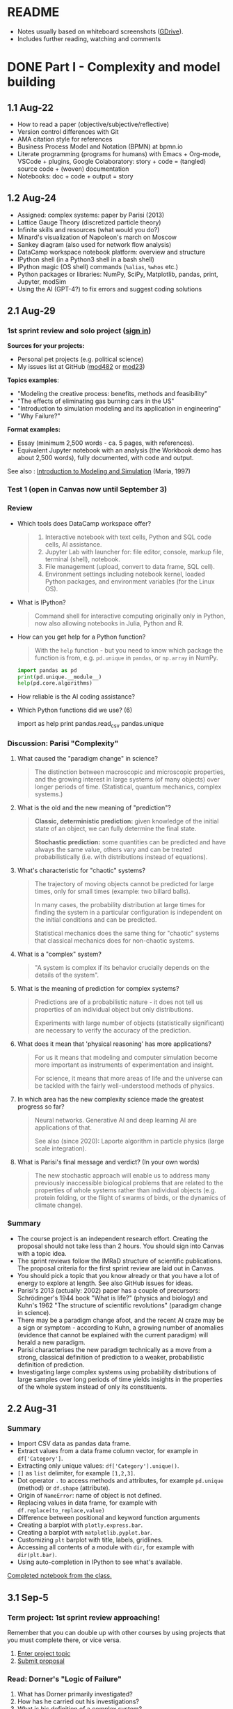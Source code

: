 #+startup: overview inlineimages indent hideblocks
#+property: header-args:python :results output :session *Python*
* README

- Notes usually based on whiteboard screenshots ([[https://drive.google.com/drive/folders/1VzxUI_fhy2fXkzjfHHUtEK9NuRYLatij?usp=sharing][GDrive]]).
- Includes further reading, watching and comments
* DONE Part I - Complexity and model building
** 1.1 Aug-22

- How to read a paper (objective/subjective/reflective)
- Version control differences with Git
- AMA citation style for references
- Business Process Model and Notation (BPMN) at bpmn.io
- Literate programming (programs for humans) with Emacs + Org-mode,
  VSCode + plugins, Google Colaboratory: story + code = (tangled)
  source code + (woven) documentation
- Notebooks: doc + code + output = story

** 1.2 Aug-24

- Assigned: complex systems: paper by Parisi (2013)
- Lattice Gauge Theory (discretized particle theory)
- Infinite skills and resources (what would you do?)
- Minard's visualization of Napoleon's march on Moscow
- Sankey diagram (also used for network flow analysis)
- DataCamp workspace notebook platform: overview and structure
- IPython shell (in a Python3 shell in a bash shell)
- IPython magic (OS shell) commands (~%alias~, ~%whos~ etc.)
- Python packages or libraries: NumPy, SciPy, Matplotlib, pandas,
  print, Jupyter, modSim
- Using the AI (GPT-4?) to fix errors and suggest coding solutions

** 2.1 Aug-29
*** 1st sprint review and solo project ([[https://lyon.instructure.com/courses/1443/pages/solo-modeling-project][sign in]])

*Sources for your projects:*
- Personal pet projects (e.g. political science)
- My issues list at GitHub ([[https://github.com/birkenkrahe/mod482/issues][mod482]] or [[https://github.com/birkenkrahe/mod23/issues][mod23]])

*Topics examples*:
- "Modeling the creative process: benefits, methods and feasibility"
- "The effects of eliminating gas burning cars in the US"
- "Introduction to simulation modeling and its application in
  engineering"
- "Why Failure?"

*Format examples:*
- Essay (minimum 2,500 words - ca. 5 pages, with references).
- Equivalent Jupyter notebook with an analysis (the Workbook demo has
  about 2,500 words), fully documented, with code and output.

See also : [[https://dl.acm.org/doi/pdf/10.1145/268437.268440][Introduction to Modeling and Simulation]] (Maria, 1997)

*** Test 1 (open in Canvas now until September 3)

*** Review

- Which tools does DataCamp workspace offer?
  #+begin_quote
  1) Interactive notebook with text cells, Python and SQL code cells,
     AI assistance.
  2) Jupyter Lab with launcher for: file editor, console, markup file,
     terminal (shell), notebook.
  3) File management (upload, convert to data frame, SQL cell).
  4) Environment settings including notebook kernel, loaded Python
     packages, and environment variables (for the Linux OS).
  #+end_quote

- What is IPython?
  #+begin_quote
  Command shell for interactive computing originally only in Python,
  now also allowing notebooks in Julia, Python and R.
  #+end_quote

- How can you get help for a Python function?
  #+begin_quote
  With the ~help~ function - but you need to know which package the
  function is from, e.g. ~pd.unique~ in ~pandas~, or ~np.array~ in NumPy.
  #+end_quote
  #+begin_src python
    import pandas as pd
    print(pd.unique.__module__)
    help(pd.core.algorithms)
  #+end_src

- How reliable is the AI coding assistance?

- Which Python functions did we use? (6)
  #+begin_example python
    import
    as
    help
    print
    pandas.read_csv
    pandas.unique
  #+end_example

*** Discussion: Parisi "Complexity"

1) What caused the "paradigm change" in science?
   #+begin_quote
   The distinction between macroscopic and microscopic properties, and
   the growing interest in large systems (of many objects) over longer
   periods of time. (Statistical, quantum mechanics, complex systems.)
   #+end_quote

2) What is the old and the new meaning of "prediction"?
   #+begin_quote
   *Classic, deterministic prediction:* given knowledge of the initial
   state of an object, we can fully determine the final state.

   *Stochastic prediction:* some quantities can be predicted and have
   always the same value, others vary and can be treated
   probabilistically (i.e. with distributions instead of equations).
   #+end_quote

3) What's characteristic for "chaotic" systems?
   #+begin_quote
   The trajectory of moving objects cannot be predicted for large
   times, only for small times (example: two billard balls).

   In many cases, the probability distribution at large times for
   finding the system in a particular configuration is independent on
   the initial conditions and can be predicted.

   Statistical mechanics does the same thing for "chaotic" systems
   that classical mechanics does for non-chaotic systems.
   #+end_quote

4) What is a "complex" system?
   #+begin_quote
   "A system is complex if its behavior crucially depends on the
   details of the system".
   #+end_quote

5) What is the meaning of prediction for complex systems?
   #+begin_quote
   Predictions are of a probabilistic nature - it does not tell us
   properties of an individual object but only distributions.

   Experiments with large number of objects (statistically
   significant) are necessary to verify the accuracy of the
   prediction.
   #+end_quote

6) What does it mean that 'physical reasoning' has more applications?
   #+begin_quote
   For us it means that modeling and computer simulation become more
   important as instruments of experimentation and insight.

   For science, it means that more areas of life and the universe
   can be tackled with the fairly well-understood methods of physics.
   #+end_quote

7) In which area has the new complexity science made the greatest
   progress so far?
   #+begin_quote
   Neural networks. Generative AI and deep learning AI are
   applications of that.

   See also (since 2020): Laporte algorithm in particle physics
   (large scale integration).
   #+end_quote

8) What is Parisi's final message and verdict? (In your own words)
   #+begin_quote
   The new stochastic approach will enable us to address many
   previously inaccessible biological problems that are related to the
   properties of whole systems rather than individual objects
   (e.g. protein folding, or the flight of swarms of birds, or the
   dynamics of climate change).
   #+end_quote

*** Summary

- The course project is an independent research effort. Creating the
  proposal should not take less than 2 hours. You should sign into
  Canvas with a topic idea.
- The sprint reviews follow the IMRaD structure of scientific
  publications. The proposal criteria for the first sprint review are
  laid out in Canvas.
- You should pick a topic that you know already or that you have a lot
  of energy to explore at length. See also GitHub issues for ideas.
- Parisi's 2013 (actually: 2002) paper has a couple of precursors:
  Schrödinger's 1944 book "What is life?" (physics and biology) and
  Kuhn's 1962 "The structure of scientific revolutions" (paradigm
  change in science).
- There may be a paradigm change afoot, and the recent AI craze may be
  a sign or symptom - according to Kuhn, a growing number of anomalies
  (evidence that cannot be explained with the current paradigm) will
  herald a new paradigm.
- Parisi characterises the new paradigm technically as a move from a
  strong, classical definition of prediction to a weaker,
  probabilistic definition of prediction.
- Investigating large complex systems using probability distributions
  of large samples over long periods of time yields insights in the
  properties of the whole system instead of only its constituents.

** 2.2 Aug-31
*** Summary

- Import CSV data as pandas data frame.
- Extract values from a data frame column vector, for example
  in ~df['Category']~.
- Extracting only unique values: ~df['Category'].unique()~.
- ~[]~ as ~list~ delimiter, for example ~[1,2,3]~.
- Dot operator ~.~ to access methods and attributes, for example
  ~pd.unique~ (method) or ~df.shape~ (attribute).
- Origin of ~NameError~: name of object is not defined.
- Replacing values in data frame, for example with
  ~df.replace(to_replace,value)~
- Difference between positional and keyword function arguments
- Creating a barplot with ~plotly.express.bar~.
- Creating a barplot with ~matplotlib.pyplot.bar~.
- Customizing ~plt~ barplot with title, labels, gridlines.
- Accessing all contents of a module with ~dir~, for example with
  ~dir(plt.bar)~.
- Using auto-completion in IPython to see what's available.

[[https://app.datacamp.com/workspace/w/54035cd7-348d-43b9-b951-5a7c94725477][Completed notebook from the class.]]

** 3.1 Sep-5
*** Term project: 1st sprint review approaching!

Remember that you can double up with other courses by using projects
that you must complete there, or vice versa.

1) [[https://lyon.instructure.com/courses/1443/pages/solo-modeling-project][Enter project topic]]
2) [[https://lyon.instructure.com/courses/1443/assignments/18049][Submit proposal]]

*** Read: Dorner's "Logic of Failure"

1. What has Dorner primarily investigated?
2. How has he carried out his investigations?
3. What is his definition of a complex system?
4. How did his subjects deal with complex systems?
5. What is the psychological background of this behavior?
6. Which behaviors are successful in the long term?
7. What is Dorner's final message?

*** Review of last week (practice)/test preview:
**** Test 1
- What is Git?
  #+begin_quote
  THE version control program created by Linus Torvalds also creator
  of the Linux kernel and head of the Linux software project.
  #+end_quote
- What is Literate Programming
  #+begin_quote
  In interactive notebooks, doc + code can be tangled and woven, but
  that's not the key purpose. In "classical litprog", this is the
  purpose.

  In interactive notebooks, doc + code + output is assembled to allow
  telling a story with the data.
  #+end_quote
- What does the AI assistant in workspace NOT do?
  #+begin_quote
  1) answer general questions (except "what's the meaning of life?")
  2) Propose code and run it (it only proposes, you run it)
  #+end_quote
**** Review

When I read the question, ask yourself if you know the answer.

1. What's the format of your final project?
   #+begin_quote
   Essay or notebook with references, no less than 2,500 words.
   #+end_quote
2. What's a paradigm?
   #+begin_quote
   A widely accepted framework of theories and practices that guides a
   field of study - like "Classical mechanics" for physics.

   Don't mix it up with: trend, an anomaly (deviation/outlier), or a
   fad/fashion.
   #+end_quote
3. Can you predict motion of objects in a chaotic system?
   #+begin_quote
   Yes, but only for small times, not for large times.
   #+end_quote
4. What's the nature of a prediction in complex systems?
   #+begin_quote
   Probabilistic (distributions) rather than deterministic (exact).
   #+end_quote
5. What's a data frame?
   #+begin_quote
   A tabular (rectangular) format to store CSV files, a data structure
   in Python's ~pandas~ library, and a class with methods (like ~unique~)
   and attributes (like ~shape~).
   #+end_quote
6. What do these errors mean: ~SyntaxError~, ~NameError~, ~ValueError~, and
   ~TypeError~?
   1) ~SyntaxError~: using a reserved keyword as a variable name.
      #+begin_src python :results silent
        x = import
      #+end_src
   2) ~NameError~: a variable name is not defined.
      #+begin_src python :results silent
        print(x)
      #+end_src
   3) ~ValueError~:
      #+begin_src python :results silent
        int("42") # not a value error because of standard coercion
        int("a") # ValueError because Python doesn't know how to
      #+end_src
   4) ~TypeError~: applying a function to the wrong object.
      #+begin_src python :results silent
        x = 1
        x()
      #+end_src
7. How can you extract all rows of column 3 from the dataframe ~df~?
   #+begin_example python
     df[,3]
   #+end_example
8. What do you need to do before you can use the function ~plt.bar~?
   #+begin_src python
     import matplotlib.pyplot as plt
   #+end_src

**** Problem

Let's look at the test results using Python:
1) Create a new Python notebook ([[https://tinyurl.com/26zup6cm][tinyurl.com/26zup6cm]])
2) Import ~matplotlib.pyplot~ for graphics.
3) Create a list of test values called ~test~ (using ~[]~).
4) Plot the list as a histogram (using ~plt.hist~).
5) Add x and y labels and a title.

**** Solution

The solution notebook is [[https://app.datacamp.com/workspace/w/adcb3d21-4098-4613-8444-2ce29cfaae4e][here]].

The code is here:
#+begin_src python :results silent
  import matplotlib.pyplot as plt
  test = [4.67, 5.17, 5.33, 6.67, 7.17, 7.83, 8.5]
  plt.hist(test,bins="auto",edgecolor="black")
  plt.xlabel("Points")
  plt.ylabel("Count")
  plt.title("Histogram of first test results")
  plt.show()
#+end_src

*** Modeling framework (lecture & discussion)
*** Summary

- Models are formal structures that help us understand the world
  through mathematical and/or diagrammatic (visual) representation.

- The standard modeling workflow goes:
  1) from system via abstraction to model.
  2) from model via analysis and simulation to prediction.
  3) from prediction to data for validation (and back).
  4) from system to data through measurements.

- An alternative (mathematical) modeling flow:
  1) real world data are simplified and produce a
  2) model, which is analysed to obtain
  3) mathematical conclusions which we interpret to get
  4) predictions (future) or explanations (past), which are
  5) verified through real-world data.

- Examples of model scenarios: weather forecasts, stock market
  predictions, and epidemic process predictions.

** 3.2 Sep-7
*** Dorner "Logic of Failure" (1990)
#+options: toc:nil num:nil
- Deep reading of Dörner's article.
- Comparison of Dörner's and Parisi's approach to complexity.
- Apply Dörner's criteria to different systems.

Questions and Answers:
1. *What has Dörner primarily investigated?*
   #+begin_quote
   Dorner investigated "the manner in which humans deal with the
   unexpected and with uncertainty", in other words: planning.

   Later in the course, we'll look at another approach to planning for
   uncertainty, 'scenario planning' ([[https://youtu.be/yVgxZnRT54E?si=Qc2u4ZnA6IQo3Le4][see video]]).

   More specifically, he investigated "the action strategies
   implemented by persons in coping with extremely complex, dynamic,
   intransparent and uncertain systems."
   #+end_quote
2. *How has he carried out his investigations?*
   #+begin_quote
   He used computer-simulated scenarios with a large number of feature
   variables. The scenario was the "Moro region in West Africa (Bukina
   Faso)", which you won't find on a map. The language or implementation
   used for these simulations was not shared.

   There is, and always have been, many simulation software
   packages. Here is a list from Wikipedia - most of these are for
   engineering not economic or system-wide simulations. Someone
   interested in simulation could ask Prof Staples who's most likely to
   know more about this.

   Dörner calls these simulations "experiments". *What are the
   implications?* - Experiments are controlled, repeatable, and
   generalizable. Only the last aspect is highlighted here.

   Dörner's experiments were also quantitative - he presents a
   multitude of graphs and data points. This, however, was not an
   experiment on the subject of the simulation but on the people!
   #+end_quote
3. *What is his definition of a complex system?*
   #+begin_quote
   "A system is extremely complex when it consists of a great variety
   of variables [that are] closely tied to one another, mutually
   affect one another, and constitute a network of interdependencies."

   See figure 3 (p.4) for an illustration:

   [[../img/dorner.png]]

   Why these three characterisations?
   *Variables are closely tied*: they are in the same part of the
   systemic action diagram (though not necessarily directly
   connected - degrees of separation). E.g. "birth rate" and
   "mortality" or "groundwater" and "cattle".

   This concept is used in "graph databases", a NoSQL database that
   uses graph theory to store, map and query
   relationships. Applications: power grids, disease transmission,
   computer circuitry, search engine ranking. See also: "Six
   degrees of separation" theory and "small world" research
   ([[https://hbr.org/2003/02/the-science-behind-six-degrees][see also: The science behind six degrees, HBR 2003]]).

   *Variables mutually affect each other*: variables are coupled so
   that a change in one variable changes another variable, e.g. an
   increase in "birth rate" increases, and an increase in
   "mortality" decreases the population.

   *Variables constitute a network of interdependencies*: there is a
   path from any variable to any other, no matter how far the
   distance across the network. (One could attach weights to the
   edges of the graph to make use of this fact.) A "neural network"
   algorithm is a more regular (mathematically closed) form of this
   type of network.

   "The uncertainty of the Moro system means that the acting
   subject has no complete knowledge about the system, about its
   variables and their interdependencies."

   #+end_quote
4. *How did his subjects deal with complex systems?*
   #+begin_quote
   He distinguishes between demands and actual behavior of the test
   subjects. The demands for regulation are visible in a process
   diagram (a so-called "happy path" or high-level choreography
   because there are no decisions modeled).

   [[../img/dornerdemands.png]]

   Two groups of participants are contrasted: 45 executives and
   students simulated the system over a period of 20 years.

   The executives did far better than the students.

   Observations:
   - Insufficient goal elaboration.
   - Insufficient formation of hypotheses about the structure of the
     system.
   - Insufficient ideas about the behavior of the system in time
     (blind linear extrapolation).
   - Insufficient coordination of different measures.
   - "Ballistic" action (not waiting and observing).
   - No self-reflection (not checking out the results of measures).
   #+end_quote
5. *What is the psychological background of this behavior?*
   #+begin_quote
   "Faulty modes of behavior" which sometimes serve humans well:
   - Low capacity of conscious information-processing
   - Tendency to guard one's feeling of competence
   - Too much weight on the actual problems (neglect side effects)
   - Forgetting (no memory of process over time, no model/map)
   #+end_quote
6. *Which behaviors are successful in the long term?*
   #+begin_quote
   "Strategic flexibility":
   1) Make plans before you act.
   2) Carry out plans and monitor success.
   3) Watch your data and your variables.
   4) Sometimes, don't plan and just trust yourself.

   Identify a best fit between the situation and the thinking/planning
   instead of using only one model/action plan.

   Is this useful for you as well?
   #+end_quote
7. *What is Dorner's final message?*
   #+begin_quote
   It is possible to learn strategic flexibility but it is difficult
   to teach it.

   You have to learn a lot of small, local rules applicable only in a
   small area.

   Simile: "The point is not to learn how to drive a steamroller with
   which one can flatten all problems in the same way, but to learn
   the adroitness of the puppeteer, who at one time holds many strings
   in his hands and who is able to adapt his movements to the given
   circumstances in the most sophisticated ways."
   #+end_quote

*** SOMEDAY Pair exercise

Dörner's criteria:
1) Problem is polytelic (multiple simultaneous goals)
2) There is a great number of relevant variables
3) Variables are interdependent and we don't know how
4) Variables evolve dynamically and we don't know how
5) When handling the problem, "faulty modes of planning" were employed
   (like: 'ballistic' action instead of 'wait and monitor' etc.)

After identifying Dörner's list of criteria for complex systems, apply
test it on these phenomena ([[https://ideaboardz.com/for/Complexity/5050674][ideaboardz]]):
- The development of AI
- Handling Covid
- Handling Climate Change
- Handling Capitalism
- Handling Communism
- Introducing Electric cars
- Fighting zombies

When applying the criteria, make sure that you can name evidence, for
example in the form of a historical anecdote or fact.

* DONE Part II - Model simulations
** 4.1 Sep-12
*** Vote for Lyon College this week!

Put this in your daily calendar for daily vote through September 15!
From Lyon marketing:
#+begin_quote
Lyon College is a finalist for best four-year college in the AMP
(Arkansas Money and Politics) Best of 2023!

You can vote once per day through Sept. 15! Go Scots!

https://arkansasmoneypolitics.secondstreetapp.com/og/e404fba6-f03f-4d70-939a-b72afd1dcb42/gallery/396819790
#+end_quote

*** Projects - review

Let's discuss!

*** Falling Penny Myth (practice & exercise)

Question: Would a penny dropped from the top of the Empire State
Building go so fast that it would be embedded in the concrete; or if
it hit a person would it break their skull?

[[https://app.datacamp.com/workspace/w/e58a55dd-9bfb-4490-b357-e237728e036b][Solution notebook (published)]]

[[https://youtu.be/1Vjd_FhrohE?si=a5BBujesR1CjHKJE][Video with experiments (YouTube)]]

*** Thursday: no class - but exercises

- Use Thursday's class to firm up your proposal (to be submitted on
  Friday).

- You'll also get a few simple exercises to be completed by next
  Tuesday (in the form of a notebook - submission via link).

** 4.2 Sep-14 - NO CLASS (SPRINT REVIEW)

** 5.1 Sep-19
*** Monthly summary

What was your personal highlight this last month?

What did you learn that you didn't know before and wouldn't want to
live without? (In other words: knowledge that shook your world.)
#+begin_quote
My highlights: Getting used to DataCamp workspace, analyzing the
articles by Parisi and Dorner, and using Python for modeling.
#+end_quote

*Concepts*
1. How to read a paper, and how to write a paper
2. Business Process Model and Notation (BPMN) models
3. Literate programming with interactive notebooks and IPython
4. Network flow ("Sankey") diagrams
5. Using generative AI to fix errors and suggest solutions
6. Frameworks for modeling physical systems
7. Modeling complex systems stochastically à la Parisi
8. Importing and working with data frames in Python
9. Plotting in Python
10. Python libraries
11. Modeling decisions in complex situations à la Dorner
12. Modeling the Falling Penny Myth in three different ways
13. Python errors
14. Computation with units in Python

*Mixed Media*: Images, Videos, Games, Books
1. Charles Minard's Infographic of Napoleon's Invasion of Russia
2. The Raft of the Medusa by Theodore Gericault (1818)
3. Anabasis by Xenophon
4. Python Data Science Handbook by Jake Vanderplas
5. In a Flight of Starlings by Giorgio Parisi (2023)
6. What is Life by Erwin Schrodinger (1944)
7. The Model Thinker by Scott Page (2021)
8. The GNU Octave simulation programming language
9. Cities Skylines (ShhNowI'mPlaying, 2015)
10. San Francisco Bay model (Tom Scott, 2017)

*Papers*
1. "Complex Systems - A Physicist's Viewpoint" (Parisi, 2003)
2. "The Logic of Failure" (Dorner, 1999)
3. "The Unreasonable Effectiveness of Mathematics in the Natural
   Sciences" (Wigner, 1960)
4. Replica Studios Smart NPC Demo (TmarTn2, 2023)

*** Review: exercise 1

You can submit your solution(s) later for 50% of the points (as long
as we've not discussed the solution in class in detail).

In the exercises, you practiced:
- Load mathematical functions from NumPy
- Trigger Python errors on purpose
- Falling penny myth with 10-foot pole
- Combining three models for the falling penny
- Using SI units

*** Lecture and practice: Simulation model

- Introduction to simulation
- Simulation vs. modeling
- Install ~modsim~
- Exiting gracefully from Python errors
- Simulating a bike share system (part 1)

** 5.3 Sept-21

The basis of the interactive notebook is IPython, not DataCamp
workspace. Today we'll continue to work on the Bike Share simulation
using this partially filled notebook in Google Colaboratory.

- Review batch of exercise 1
- Defining functions
- Simulating customers
- Adding simulation parameters
- Loops and TimeSeries
- Plotting

** 6.1 Tue-Sept-26

- [X] [[https://lyon.instructure.com/courses/1443/assignments/18924][Exercise 2 batch]]: remember to submit a *published* notebook (Thu)
- [X] [[https://lyon.instructure.com/courses/1443/assignments/18909][Review: test 3]] (results aren't great - why?)
- [X] Review: [[https://lyon.instructure.com/courses/1443/assignments/18049][1st sprint review]] (proposal) - what're you proud of?
- [X] Preview: [[https://lyon.instructure.com/courses/1443/assignments/18947][2nd sprint review]]: lit rev (who else) and method (how to)
- [X] Codealong lecture: Iterative modeling (bikeshare system part II)
- Next: incremental model development (bikeshare system part III)
- Test 4 and exercise batch 3 coming end of the week for next Tue/Thu

A practice notebook for iterative modeling is available in DataCamp
workspace: [[https://tinyurl.com/iterativeModeling][tinyurl.com/iterativeModeling]]
** 6.2 Thu-Sept-28

- [X] Review [[https://app.datacamp.com/workspace/w/4e9ccd88-8b89-4047-8800-e0bdb451ead9/edit][exercise 2 solutions]]
  1) What is the error for the type in ~bikeshare.leap~?
  2) What is the meaning of the third state variable =downtown=?
  3) Simulation parameters: how many functions, how many calls?
     [[../img/exercise2.png]]
- [X] Codealong lecture: [[https://app.datacamp.com/workspace/w/ce6913ec-c807-4fdc-880d-4030170ea142][iterative modeling]] (continued)
  1. Scope and keyword parameters
  2. Adding check statement to deal with negative bikes
  3. Comparison operators and =None=
  4. Defining simulation metrics - unhappy customers
- [X] Available later today: [[https://app.datacamp.com/workspace/w/676a8161-b2be-4318-8be0-e3e34a1944cd/edit][exercise 3]] (deadline Tue 3-Oct)
- [X] Available later today: test 4 (deadline Tue 3-Oct)

- Next: incremental model development (bikeshare system part III)

** 7.1 Tue-Oct-3

- [X] Review [[https://lyon.instructure.com/courses/1443/assignments/19163?display=full_width][test 4]] and [[https://app.datacamp.com/workspace/w/1f85d561-1364-44d1-953f-cf4b75add35c/edit][exercise 3]]
  Add code for the plot exercise! 6,6 for bike
- [ ] Review: what is our bikeshare model still missing?
- [X] Lecture/practice: Parameters and Metrics
- [ ] Thursday: test 5, exercise 4 (deadline Thu-12-Oct)
- [ ] Challenge exercises (deadline Thu-12-Oct): for extra credit

** 7.2 Thu-Oct-5
#+attr_html: :width 400px
[[../img/linspace.png]]

Review:
1. What is =linspace=?
   #+begin_quote
   =linspace= is a one-dimensional NumPy array (aka vector) of ~num~
   numbers between the first and the last argument.
   #+end_quote
2. If ~arr = linspace(1,10,10)~, what is ~arr[10]~?
   #+begin_quote
   An ~IndexError~. Which exception prints the maximum allowed index
   without knowing its value beforehand?
   #+end_quote
   #+begin_src python
     arr = linspace(1,10,10)
     try:
         print(arr[10])
     except IndexError:
         print(f'Index value out of bounds: max index is {len(arr)-1}')
   #+end_src

   #+RESULTS:
   : Index value out of bounds: max index is 9
3. How would you loop over the array ~(1,3.25,5.5,7.75,10)~?
   #+begin_src python
     for i in linspace(1,10,5): print(i)
   #+end_src

Continue: parameters and metrics with the bikeshare simulation.

Start exercises.

Challenge exercises and a test will be posted over the next couple of days.

** 8.1 Thu-Oct-12 - Population model

- Remember the 2nd sprint review (presentation) next Tuesday!
  
- Review exercise 4 / test 5

- Building a population model (Downey, ch. 5) - part I (data)

* DONE Part III - Population model, refactoring, symbolic computation
** 9.1 Tue, 17-Oct - 2nd sprint review
#+caption: Medieval colored woodcut depiction of a castle courtyard. Project teams, dressed in medieval attire, set up booths showcasing their work. One booth has a team presenting wooden contraptions representing their methods. Another booth displays a collection of ancient manuscripts for their literature review. Nobles and common folk alike gather around, engaging in lively discussions about the projects.
#+attr_latex: :width 400px
[[../img/2ndSprintReview.png]]

*** Bikeshare sample solutions challenges (video)

As promised (to Pedro) I made a video of the solutions to the two
challenge exercises. I have not got to grading your submissions yet,
I'm afraid but I'll get to that in the course of the week. Here is the
[[https://drive.google.com/file/d/1Bd3GbQ9MAzbPPYzjYbmK0G1E18bQTirp/view][link to the 30 minute video]] (using Google Colab).

PS. you can find the [[https://app.datacamp.com/workspace/w/910bcafc-5288-488b-bfe5-054155f9eb61/edit][solution as code]] in the DataCamp solution
workspace that also contains the solutions to the exercises.
  
*** Monthly summary

- Defining Python functions
- Using loops and time series (named vectors)
- Attributes and functions in =pandas= and =numpy=
- Plotting and customizing line plots
- Iterative modeling and arrays (vectors, =Series=)
- Controlling simulation parameters and metrics
- Incremental development of a model
- List comprehensions, data frames
- Transforming data in data frames
- Vectorization in Numpy arrays
- Extracting subvectors using logical flag vectors

*** TODO Code summary

*** 2nd sprint review

- Everybody *presents* their project status briefly and informally.
- Focus on the reviewed *literature* and your method or *approach*.
- Comment on you general *progress*, pride, change issues.
- Ask *questions* of the product owner and of other participants.
- *Upload* any material to your project folder in GDrive.

*** Research strategy: sources

- Validate your sources
- Analyse and comment on your sources
- Pick a spectrum of sources (e.g. blog, commercial, scientific)
- Cite consistently and completely (not just URLs)

** 10.1 Tue-Oct-24 - Iterating population models
*** Wed, 25-Oct meeting in Derby 209 (via Zoom)
  #+attr_latex: :width 400px
  [[../img/uams.jpg]]

  As a follow-up from the Career fair, Dr. Clare Brown (BA psych
  Lyon'07) and Dr. Mandana Rezaeiahari will present a research
  showcase and give an introduction to the [[https://publichealth.uams.edu/academics/masters/academics-masters-mshcda/][UAMS healthcare analytics
  programs]] (Master and Graduate certificate).

  The meeting will take place on October 25, 9-9.50 AM via Zoom:
  https://lyon-edu.zoom.us/j/83316335723 (no passcode) - or you can
  join us in room 209 in the Derby building.

*** Building a population model - part II

1. [[https://app.datacamp.com/workspace/w/4ec23129-80ac-4896-bae0-f3e61fa8d4e3/edit][DataCamp workspace practice]] so far
2. [[https://app.datacamp.com/workspace/w/7f8eec99-456d-48ef-9887-b0a95ac9c190/edit][DataCamp workspace solution]] (complete file)

Review of what we've learnt so far (part I):

1) What's a /list comprehension/ and what is it good for?
   #+begin_src python
     foo = ['Jim','Joe','Jane','Jill']
     print(foo)  # just printing the list
     [print(_) for _ in foo]  # list comprehension
   #+end_src

   #+RESULTS:
   : ['Jim', 'Joe', 'Jane', 'Jill']
   : Jim
   : Joe
   : Jane
   : Jill

   #+begin_src python
     import numpy as np
     bar = [1,2,3,4,5]
     bar_arr = np.array(bar)
     print(bar_arr)
     [print(_) for _ in bar_arr]
   #+end_src

   #+RESULTS:
   : [1 2 3 4 5]
   : 1
   : 2
   : 3
   : 4
   : 5

2) Can you read tabular data from a web page? How?
   #+begin_src python
     from pandas import read_html
     filename = "../data/World_population_estimates.html"
     tables = read_html(filename,
                        header=0,
                        index_col=0,
                        decimal='M')
     # tables is a list - show first entries of its 2nd data frame
     print(tables[2].head(3))
   #+end_src

   #+RESULTS:
   :       United States Census Bureau (2017)[28]  ...  Clark (1967)[23]
   : Year                                          ...                  
   : 1950                              2557628654  ...      2.486000e+09
   : 1951                              2594939877  ...               NaN
   : 1952                              2636772306  ...               NaN
   : 
   : [3 rows x 11 columns]

3) What is /vectorization/? Can you give an example?
   #+begin_src python
     tables[2].columns = ['census', 'prb', 'un', 'maddison',
                          'hyde', 'tanton', 'biraben', 'mj',
                          'thomlinson', 'durand', 'clark']
     census = tables[2].census / 1e9  # works for numpy or pandas
     print(census.head(3))
   #+end_src

   #+RESULTS:
   : Year
   : 1950    2.557629
   : 1951    2.594940
   : 1952    2.636772
   : Name: census, dtype: float64

4) Given the ~census~ vector, how would you find world population for a
   particular year?
   #+begin_src python
     print(census[2016]) # value of census.index[0] == 2016
   #+end_src

   #+RESULTS:
   : 7.325996709

5) How would you find the year in which the population exceeded 2 bn?
   #+begin_src python
     print(census[census.values>2].index[0])
     foo = census.values>2 # results in a Boolean vector
     print(census[foo].index[0])
   #+end_src

   #+RESULTS:
   : 1950
   : 1950

6) Can you put question 4 into a function ~pop(year)~? Test the function
   for the years 1950, 1970 and for the last year of
   observations. Assume that you don't know when the last year was.
   #+begin_src python
     def pop(year):
         '''Return world population in millions

         year: index label in [1,2023]
         '''
         return census[year]

     print(pop(1950))
     print(pop(1970))
     print(pop(census.index[len(census)-1]))
     print(pop(census.index[-1]))  # shortcut to the last element
   #+end_src

   #+RESULTS:
   : 2.557628654
   : 3.712697742
   : 7.325996709
   : 7.325996709

Next:
- Plotting
- Absolute and relative errors
- Modeling and simulating population growth
- Iterating the population model

** 10.2 Thu-Oct-26 - Proportional population model

What did you learn so far? Name (at least) one thing -
1) a fact
2) a concept
3) a question
4) or code

#+begin_quote
1. Fact: how human population changed over time.
2. Concept: vectorization simplifies vector operations.
3. Question: what is the modeling workflow?
4. Code: how to extract index and value from a =Series= (vector).
#+end_quote

...finish building the population model with a simulation (workspace).

*** Iterating the population model ([[https://app.datacamp.com/workspace/w/16e20767-453d-4896-8835-a6ec3f880e19/edit][workspace]])

- Add a =System= object to add system parameters to the simulation.
- Encapsulate previous code in a simulation function.
- Make a better model with growth proportional to the population.
- Higher order functions calling functions as parameters.

** 11.1 Tue-Oct-31 - Refactoring code

- [[https://lyon.instructure.com/courses/1443/assignments/20197][Third sprint review]] is live: abstract and keywords wanted!

- What did we do with our population model last time?
  #+begin_quote
  1. Added a =System= object - why? How?
  2. What do you get when you =print= a =System= instance?
  3. Are the =System= variables local or global to a =System= instance?
  4. Which code does the simulation function contain?
  5. What does ~plot_estimates~ do?
  6. Why do we import =matplotlib.pyplot=?
  7. How do a constant and a proportional growth model differ?
  8. What's the purpose of refactoring code?
  #+end_quote

- Sample solution of the last exercise ([[https://app.datacamp.com/workspace/w/946f983b-4260-409a-9752-4fecc8b656dc/edit][workspace notebook]]).

- New exercise for "Iterating the population model" until next
  Tuesday. It involves extending the growth function by a
  parameter ~t~.
  
- More code improvements: refactoring / defining an alpha factor.
  
- Improving the population model ([[https://app.datacamp.com/workspace/w/16e20767-453d-4896-8835-a6ec3f880e19/edit][workspace]]).

** 11.2 Thu-Nov-2 - Quadratic growth function and dysfunctions

- Adding a quadratic term to the growth function

- Different types of function errors and mistakes

** CANCELED 12.1 Tue-Nov-7 - cancelled

#+begin_quote
Good evening - There will be no class tomorrow, Tuesday Nov-7. Instead, please:

- Complete exercise 6 on the varying growth rates for the population
  model
- Complete exercise 7 on the parametrization of the population model
- Complete test 6, which is a 60-min open-book exercise with 25
  available points

I'll see you on Thursday at 2.30 pm for the finalization of the
population model, building projections for the future and comparing
them with demographic projections.
#+end_quote

** 12.2 Thu-Nov-9 - Projecting into the future

- Review answers to exercises 6 + 7 + population challenge
- Generating projections
- Comparing projections

*** =pd.Series.divide=

Jacob found out that [[https://pandas.pydata.org/docs/reference/api/pandas.Series.divide.html][this function exists]] (I did not know):
consequently, one of the test questions has an incorrect answer.

*** Difference between =System= and =State=

- A =State= is defined by system variables, e.g. bikes at LEAP.

- A =System= is defined by its boundaries (which are not variables),
  e.g. initial time =t_0=

*** Birth and death rates 1950 to 1974

@Jacob Strickland pointed a weakness of exercise 6 out to me: it says
that the alpha parameters can be an "arbitrary choice". Though they
should relate to realistic figures. I used alpha1 = 19/1000 and
alpha2=15/1000. Here are some real data, nicely presentation as an
[[https://ourworldindata.org/grapher/birth-rate-vs-death-rate?time=1950..1974][animation]].

Can you make sense of some of the outliers? E.g. the Vatican or
Rwanda?

*** Quadratic vs exponential population

An [[https://mail.google.com/mail/u/0/#chat/space/AAAAXpYqkeI][article from 2018]] ("Freisinnige Zeitung" = Libertarians), summary
by OpenAI's ChatGPT (personal communication, November 9, 2023):

- The document challenges the Malthusian idea of exponential
  population growth, suggesting quadratic growth is a better fit for
  historical data.
- Exponential growth is critiqued as circular reasoning, assuming
  constant fertility and mortality rates regardless of population
  size.
- The author proposes that populations expand in a two-dimensional
  space, leading to quadratic growth as they settle in larger circles
  over time.
- A case study of England from 1815 to 1869 shows quadratic growth
  fitting the data better than exponential growth.
- The document argues that populations likely have control over their
  fertility rates, which contradicts the Malthusian view of inevitable
  overpopulation.
- It suggests that population growth will naturally slow down and
  stabilize, rather than increase indefinitely.

** 13.1 Tue-Nov-14 - 3rd sprint review / abstracts

- Please make sure to come to the convocation talk (bonus points)
- 3rd sprint review

** CANCELED 13.2 Thu-Nov-16 - cancelled / convocation talk

#+begin_quote
Good evening - There will be no class tomorrow, Thursday Nov 16,
because the speaker, Dr. Prior, will arrive some time during our class
time and I'll have to welcome him.

Please use the available time to make progress with your term
projects - improve your abstracts based on our detailed discussion on
Monday etc.

I hope to see you in Nucor auditorium at 4 pm for Dr. Prior's lecture
instead - check in with the QR code at the entrance to log your bonus
points.
#+end_quote

* Part IV - Statistical and graph models / Capstone projects
** Week 14-15 - Monte Carlo method and Hidden Markov Models

Monte Carlo methods:
- Random vectors
- Rolling dice
- Estimating the area below a barrier
- Estimating the area below a line
- Integrating a simple and a complex function
- Estimating the area of a square
- Estimating $\pi$

** Week 16 - Project presentations
#+attr_html: :width 600px
[[../img/checklist.png]]

** Thursday, Dec 7: complete evaluation in class (bonus)
** Final exam on Friday, 15-Dec from 1 pm - 3 pm

- According to the [[https://assets.speakcdn.com/assets/2433/fa23_final_exam_schedule_final.pdf][FA23 Final Exam Schedule]].
- If this is a problem for you, talk to me.

* References

- Downey A.B. /Modeling and Simulation in Python: An Introduction
  for Scientists and Engineers. NoStarch Press; 2023.

- Kinser J.M. /Modeling and Simulating in Python/. CRC Press; 2022.

- Maria A. /Introduction to Modeling and Simulation/. In:
  Andradottir S, Healy KJ, Withers DH, Nelson BL,
  eds. Proceedings of the 1997 Winter Simulation
  Conference; 1997. [[https://dl.acm.org/doi/pdf/10.1145/268437.268440][dl.acm.org/doi/pdf/10.1145/268437.268440]]

- OpenAI's ChatGPT. "Summary of 'Quadratic Versus Exponential
  Population Growth' Article." Personal communication, 9
  Nov. 2023. URL: [[https://chat.openai.com/share/473d4291-08cf-47e1-8756-08c8882d3b09][chat.openai.com]].
  
